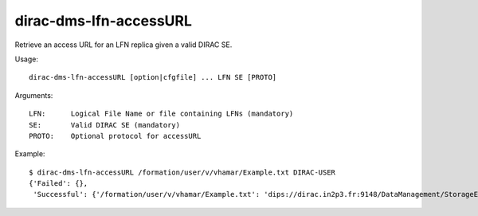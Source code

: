 .. _dirac-dms-lfn-accessURL:

=======================
dirac-dms-lfn-accessURL
=======================

Retrieve an access URL for an LFN replica given a valid DIRAC SE.

Usage::

  dirac-dms-lfn-accessURL [option|cfgfile] ... LFN SE [PROTO]

Arguments::

  LFN:      Logical File Name or file containing LFNs (mandatory)
  SE:       Valid DIRAC SE (mandatory)
  PROTO:    Optional protocol for accessURL

Example::

  $ dirac-dms-lfn-accessURL /formation/user/v/vhamar/Example.txt DIRAC-USER
  {'Failed': {},
   'Successful': {'/formation/user/v/vhamar/Example.txt': 'dips://dirac.in2p3.fr:9148/DataManagement/StorageElement   /formation/user/v/vhamar/Example.txt'}}
